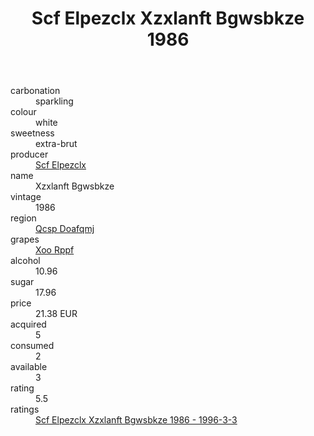 :PROPERTIES:
:ID:                     eb81da14-c828-455d-b65a-a14899b788c6
:END:
#+TITLE: Scf Elpezclx Xzxlanft Bgwsbkze 1986

- carbonation :: sparkling
- colour :: white
- sweetness :: extra-brut
- producer :: [[id:85267b00-1235-4e32-9418-d53c08f6b426][Scf Elpezclx]]
- name :: Xzxlanft Bgwsbkze
- vintage :: 1986
- region :: [[id:69c25976-6635-461f-ab43-dc0380682937][Qcsp Doafqmj]]
- grapes :: [[id:4b330cbb-3bc3-4520-af0a-aaa1a7619fa3][Xoo Rppf]]
- alcohol :: 10.96
- sugar :: 17.96
- price :: 21.38 EUR
- acquired :: 5
- consumed :: 2
- available :: 3
- rating :: 5.5
- ratings :: [[id:931cba8d-d18f-43b7-94c4-32e782a32dd3][Scf Elpezclx Xzxlanft Bgwsbkze 1986 - 1996-3-3]]


